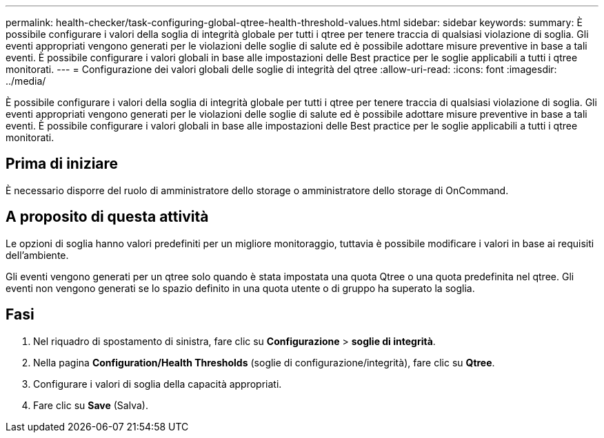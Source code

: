 ---
permalink: health-checker/task-configuring-global-qtree-health-threshold-values.html 
sidebar: sidebar 
keywords:  
summary: È possibile configurare i valori della soglia di integrità globale per tutti i qtree per tenere traccia di qualsiasi violazione di soglia. Gli eventi appropriati vengono generati per le violazioni delle soglie di salute ed è possibile adottare misure preventive in base a tali eventi. È possibile configurare i valori globali in base alle impostazioni delle Best practice per le soglie applicabili a tutti i qtree monitorati. 
---
= Configurazione dei valori globali delle soglie di integrità del qtree
:allow-uri-read: 
:icons: font
:imagesdir: ../media/


[role="lead"]
È possibile configurare i valori della soglia di integrità globale per tutti i qtree per tenere traccia di qualsiasi violazione di soglia. Gli eventi appropriati vengono generati per le violazioni delle soglie di salute ed è possibile adottare misure preventive in base a tali eventi. È possibile configurare i valori globali in base alle impostazioni delle Best practice per le soglie applicabili a tutti i qtree monitorati.



== Prima di iniziare

È necessario disporre del ruolo di amministratore dello storage o amministratore dello storage di OnCommand.



== A proposito di questa attività

Le opzioni di soglia hanno valori predefiniti per un migliore monitoraggio, tuttavia è possibile modificare i valori in base ai requisiti dell'ambiente.

Gli eventi vengono generati per un qtree solo quando è stata impostata una quota Qtree o una quota predefinita nel qtree. Gli eventi non vengono generati se lo spazio definito in una quota utente o di gruppo ha superato la soglia.



== Fasi

. Nel riquadro di spostamento di sinistra, fare clic su *Configurazione* > *soglie di integrità*.
. Nella pagina *Configuration/Health Thresholds* (soglie di configurazione/integrità), fare clic su *Qtree*.
. Configurare i valori di soglia della capacità appropriati.
. Fare clic su *Save* (Salva).

